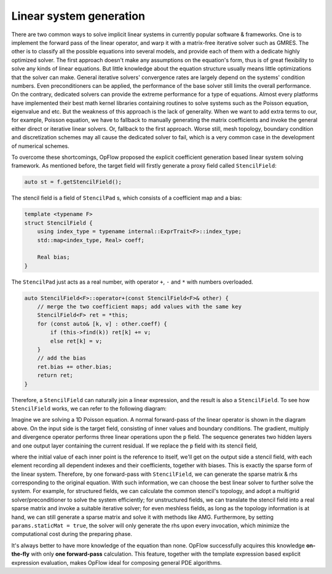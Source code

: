 Linear system generation
++++++++++++++++++++++++

There are two common ways to solve implicit linear systems in currently popular software & frameworks.
One is to implement the forward pass of the linear operator, and warp it with a matrix-free iterative
solver such as GMRES. The other is to classify all the possible equations into several models, and
provide each of them with a dedicate highly optimized solver. The first approach doesn't make any
assumptions on the equation's form, thus is of great flexibility to solve any kinds of linear equations.
But little knowledge about the equation structure usually means little optimizations that the solver
can make. General iterative solvers' convergence rates are largely depend on the systems' condition numbers.
Even preconditioners can be applied, the performance of the base solver still limits the overall performance.
On the contrary, dedicated solvers can provide the extreme performance for a type of equations. Almost
every platforms have implemented their best math kernel libraries containing routines to solve systems
such as the Poisson equation, eigenvalue and etc. But the weakness of this approach is the lack of
generality. When we want to add extra terms to our, for example, Poisson equation, we have to fallback
to manually generating the matrix coefficients and invoke the general either direct or iterative linear
solvers. Or, fallback to the first approach. Worse still, mesh topology, boundary condition and discretization
schemes may all cause the dedicated solver to fail, which is a very common case in the development of
numerical schemes.

To overcome these shortcomings, OpFlow proposed the explicit coefficient generation based linear system solving
framework. As mentioned before, the target field will firstly generate a proxy field called ``StencilField``:

.. code-block:: cpp

    auto st = f.getStencilField();

The stencil field is a field of ``StencilPad`` s, which consists of a coefficient map and a bias:

.. code-block:: cpp

    template <typename F>
    struct StencilField {
        using index_type = typename internal::ExprTrait<F>::index_type;
        std::map<index_type, Real> coeff;

        Real bias;
    }

The ``StencilPad`` just acts as a real number, with operator ``+``, ``-`` and ``*`` with numbers overloaded.

.. code-block:: cpp

    auto StencilField<F>::operator+(const StencilField<F>& other) {
        // merge the two coefficient maps; add values with the same key
        StencilField<F> ret = *this;
        for (const auto& [k, v] : other.coeff) {
            if (this->find(k)) ret[k] += v;
            else ret[k] = v;
        }
        // add the bias
        ret.bias += other.bias;
        return ret;
    }

Therefore, a ``StencilField`` can naturally join a linear expression, and the result is also a ``StencilField``.
To see how ``StencilField`` works, we can refer to the following diagram:

.. image:: assets/stencil1.png
    :width: 800
    :alt: stencil1

Imagine we are solving a 1D Poisson equation. A normal forward-pass of the linear operator is shown in the diagram
above. On the input side is the target field, consisting of inner values and boundary conditions. The gradient,
multiply and divergence operator performs three linear operations upon the ``p`` field. The sequence generates
two hidden layers and one output layer containing the current residual. If we replace the ``p`` field with its
stencil field,

.. image:: assets/stencil2.png
    :width: 800
    :alt: stencil2

where the initial value of each inner point is the reference to itself, we'll get on the output side a stencil field,
with each element recording all dependent indexes and their coefficients, together with biases. This is exactly the
sparse form of the linear system. Therefore, by one forward-pass with ``StencilField``, we can generate the sparse
matrix & rhs corresponding to the original equation. With such information, we can choose the best linear solver
to further solve the system. For example, for structured fields, we can calculate the common stencil's topology, and
adopt a multigrid solver/preconditioner to solve the system efficiently; for unstructured fields, we can translate the
stencil field into a real sparse matrix and invoke a suitable iterative solver; for even meshless fields, as long as
the topology information is at hand, we can still generate a sparse matrix and solve it with methods like AMG. Furthermore,
by setting ``params.staticMat = true``, the solver will only generate the rhs upon every invocation, which minimize
the computational cost during the preparing phase.

It's always better to have more knowledge of the equation than none. OpFlow successfully acquires this knowledge
**on-the-fly** with only **one forward-pass** calculation. This feature, together with the template expression based
explicit expression evaluation, makes OpFlow ideal for composing general PDE algorithms.